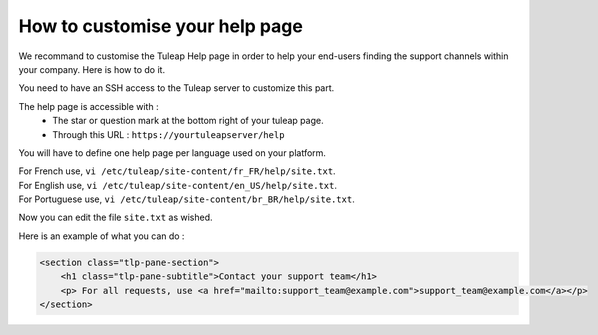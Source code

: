 How to customise your help page
===============================

We recommand to customise the Tuleap Help page in order to help your end-users finding the support channels within your company.
Here is how to do it.

You need to have an SSH access to the Tuleap server to customize this part.

The help page is accessible with :
    * The star or question mark at the bottom right of your tuleap page.
    * Through this URL : ``https://yourtuleapserver/help`` 


You will have to define one help page per language used on your platform.

| For French use, ``vi /etc/tuleap/site-content/fr_FR/help/site.txt``.
| For English use, ``vi /etc/tuleap/site-content/en_US/help/site.txt``.
| For Portuguese use, ``vi /etc/tuleap/site-content/br_BR/help/site.txt``.

Now you can edit the file ``site.txt`` as wished.

Here is an example of what you can do :

.. code-block:: html

    <section class="tlp-pane-section">
        <h1 class="tlp-pane-subtitle">Contact your support team</h1>
        <p> For all requests, use <a href="mailto:support_team@example.com">support_team@example.com</a></p>
    </section>